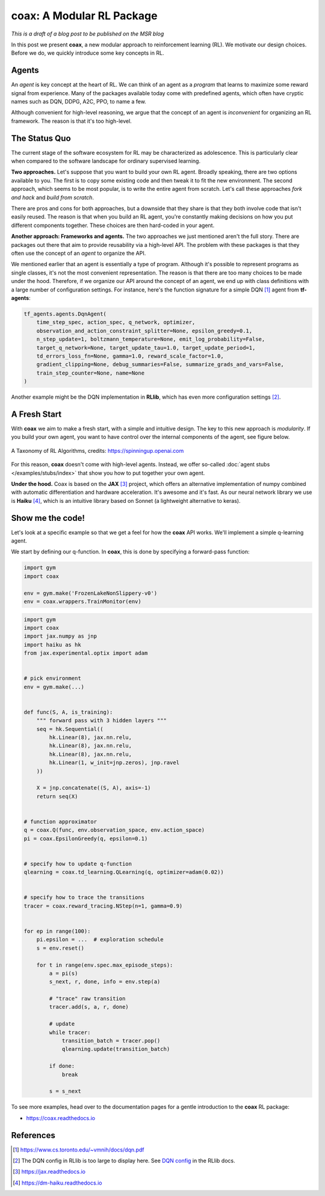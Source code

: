 ==========================
coax: A Modular RL Package
==========================

*This is a draft of a blog post to be published on the MSR blog*


In this post we present **coax**, a new modular approach to reinforcement learning (RL). We motivate
our design choices. Before we do, we quickly introduce some key concepts in RL.


Agents
------

An *agent* is key concept at the heart of RL. We can think of an agent as a *program* that learns to
maximize some reward signal from experience. Many of the packages available today come with
predefined agents, which often have cryptic names such as DQN, DDPG, A2C, PPO, to name a few.

Although convenient for high-level reasoning, we argue that the concept of an agent is
*inconvenient* for organizing an RL framework. The reason is that it's too high-level.


The Status Quo
--------------

The current stage of the software ecosystem for RL may be characterized as adolescence. This is
particularly clear when compared to the software landscape for ordinary supervised learning.

**Two approaches.** Let's suppose that you want to build your own RL agent. Broadly speaking, there
are two options available to you. The first is to copy some existing code and then tweak it to fit
the new environment. The second approach, which seems to be most popular, is to write the entire
agent from scratch. Let's call these approaches *fork and hack* and *build from scratch*.

There are pros and cons for both approaches, but a downside that they share is that they both
involve code that isn't easily reused. The reason is that when you build an RL agent, you're
constantly making decisions on how you put different components together. These choices are then
hard-coded in your agent.

**Another approach: Frameworks and agents.** The two approaches we just mentioned aren't the full
story. There are packages out there that aim to provide reusability via a high-level API. The
problem with these packages is that they often use the concept of an *agent* to organize the API.

We mentioned earlier that an agent is essentially a type of program. Although it's possible to
represent programs as single classes, it's not the most convenient representation. The reason is
that there are too many choices to be made under the hood. Therefore, if we organize our API around
the concept of an agent, we end up with class definitions with a large number of configuration
settings. For instance, here's the function signature for a simple DQN [#dqn_paper]_ agent from
**tf-agents**:

.. code:: python

    tf_agents.agents.DqnAgent(
        time_step_spec, action_spec, q_network, optimizer,
        observation_and_action_constraint_splitter=None, epsilon_greedy=0.1,
        n_step_update=1, boltzmann_temperature=None, emit_log_probability=False,
        target_q_network=None, target_update_tau=1.0, target_update_period=1,
        td_errors_loss_fn=None, gamma=1.0, reward_scale_factor=1.0,
        gradient_clipping=None, debug_summaries=False, summarize_grads_and_vars=False,
        train_step_counter=None, name=None
    )

Another example might be the DQN implementation in **RLlib**, which has even more configuration
settings [#dqn_rllib]_.


A Fresh Start
-------------

With **coax** we aim to make a fresh start, with a simple and intuitive design. The key to this new
approach is *modularity*. If you build your own agent, you want to have control over the internal
components of the agent, see figure below.


.. figure:: https://spinningup.openai.com/en/latest/_images/rl_algorithms_9_15.svg
    :alt: A Taxonomy of RL Algorithms
    :height: 400px
    :width: 600px
    :scale: 100%
    :align: center

    A Taxonomy of RL Algorithms, credits: https://spinningup.openai.com


For this reason, **coax** doesn't come with high-level agents. Instead, we offer so-called
:doc:`agent stubs </examples/stubs/index>` that show you how to put together your own agent.

**Under the hood.** Coax is based on the **JAX** [#jax_docs]_ project, which offers an alternative
implementation of numpy combined with automatic differentiation and hardware acceleration. It's
awesome and it's fast. As our neural network library we use is **Haiku** [#haiku_docs]_, which is an
intuitive library based on Sonnet (a lightweight alternative to keras).


Show me the code!
-----------------

Let's look at a specific example so that we get a feel for how the **coax** API works. We'll
implement a simple q-learning agent.

We start by defining our q-function. In **coax**, this is done by specifying a forward-pass
function:

.. code:: python

    import gym
    import coax

    env = gym.make('FrozenLakeNonSlippery-v0')
    env = coax.wrappers.TrainMonitor(env)



.. code:: python

    import gym
    import coax
    import jax.numpy as jnp
    import haiku as hk
    from jax.experimental.optix import adam


    # pick environment
    env = gym.make(...)


    def func(S, A, is_training):
        """ forward pass with 3 hidden layers """
        seq = hk.Sequential((
            hk.Linear(8), jax.nn.relu,
            hk.Linear(8), jax.nn.relu,
            hk.Linear(8), jax.nn.relu,
            hk.Linear(1, w_init=jnp.zeros), jnp.ravel
        ))

        X = jnp.concatenate((S, A), axis=-1)
        return seq(X)


    # function approximator
    q = coax.Q(func, env.observation_space, env.action_space)
    pi = coax.EpsilonGreedy(q, epsilon=0.1)


    # specify how to update q-function
    qlearning = coax.td_learning.QLearning(q, optimizer=adam(0.02))


    # specify how to trace the transitions
    tracer = coax.reward_tracing.NStep(n=1, gamma=0.9)


    for ep in range(100):
        pi.epsilon = ...  # exploration schedule
        s = env.reset()

        for t in range(env.spec.max_episode_steps):
            a = pi(s)
            s_next, r, done, info = env.step(a)

            # "trace" raw transition
            tracer.add(s, a, r, done)

            # update
            while tracer:
                transition_batch = tracer.pop()
                qlearning.update(transition_batch)

            if done:
                break

            s = s_next


To see more examples, head over to the documentation pages for a gentle introduction to the **coax**
RL package:

- https://coax.readthedocs.io


References
----------

.. [#dqn_paper]

    https://www.cs.toronto.edu/~vmnih/docs/dqn.pdf

.. [#dqn_rllib]

    The DQN config in RLlib is too large to display here. See
    `DQN config <https://docs.ray.io/en/master/rllib-algorithms.html#dqn>`_ in the RLlib docs.

.. [#jax_docs]

    https://jax.readthedocs.io


.. [#haiku_docs]

    https://dm-haiku.readthedocs.io


.. references ......................................................................................


.. hrefs ...........................................................................................


